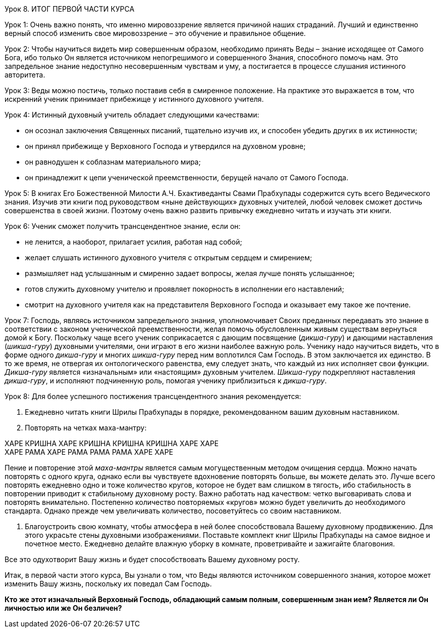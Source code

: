 Урок 8. ИТОГ ПЕРВОЙ ЧАСТИ КУРСА

Урок 1:
Очень важно понять, что именно мировоззрение является причиной наших страданий. Лучший и единственно верный способ изменить свое мировоззрение – это обучение и правильное общение.

Урок 2:
Чтобы научиться видеть мир совершенным образом, необходимо принять Веды – знание исходящее от Самого Бога, ибо только Он является источником непогрешимого и совершенного Знания, способного помочь нам. Это запредельное знание недоступно несовершенным чувствам и уму, а постигается в процессе слушания истинного авторитета.

Урок 3:
Веды можно постичь, только поставив себя в смиренное положение. На практике это выражается в том, что искренний ученик принимает прибежище у истинного духовного учителя.

Урок 4:
Истинный духовный учитель обладает следующими качествами:

- он осознал заключения Священных писаний, тщательно изучив их, и способен убедить других в их истинности;
- он принял прибежище у Верховного Господа и утвердился на духовном уровне;
- он равнодушен к соблазнам материального мира;
- он принадлежит к цепи ученической преемственности, берущей начало от Самого Господа.

Урок 5:
В книгах Его Божественной Милости А.Ч. Бхактиведанты Свами Прабхупады содержится суть всего Ведического знания. Изучив эти книги под руководством «ныне действующих» духовных учителей, любой человек сможет достичь совершенства в своей жизни. Поэтому очень важно развить привычку ежедневно читать и изучать эти книги.

Урок 6:
Ученик сможет получить трансцендентное знание, если он:

- не ленится, а наоборот, прилагает усилия, работая над собой;
- желает слушать истинного духовного учителя с открытым сердцем и смирением;
- размышляет над услышанным и смиренно задает вопросы, желая лучше понять услышанное;
- готов служить духовному учителю и проявляет покорность в исполнении его наставлений;
- смотрит на духовного учителя как на представителя Верховного Господа и оказывает ему такое же почтение.

Урок 7:
Господь, являясь источником запредельного знания, уполномочивает Своих преданных передавать это знание в соответствии с законом ученической преемственности, желая помочь обусловленным живым существам вернуться домой к Богу. Поскольку чаще всего ученик соприкасается с дающим посвящение (_дикша-гуру_) и дающими наставления (_шикша-гуру_) духовными учителями, они играют в его жизни наиболее важную роль. Ученику надо научиться видеть, что в форме одного _дикша-гуру_ и многих _шикша-гуру_ перед ним воплотился Сам Господь. В этом заключается их единство. В то же время, не отвергая их онтологического равенства, ему следует знать, что каждый из них исполняет свои функции. _Дикша-гуру_ является «изначальным» или «настоящим» духовным учителем. _Шикша-гуру_ подкрепляют наставления _дикша-гуру_, и исполняют подчиненную роль, помогая ученику приблизиться к _дикша-гуру_.

Урок 8:
Для более успешного постижения трансцендентного знания рекомендуется:

1. Ежедневно читать книги Шрилы Прабхупады в порядке, рекомендованном вашим духовным наставником.

1. Повторять на четках маха-мантру:

ХАРЕ КРИШНА ХАРЕ КРИШНА КРИШНА КРИШНА ХАРЕ ХАРЕ +
ХАРЕ РАМА ХАРЕ РАМА РАМА РАМА ХАРЕ ХАРЕ +

Пение и повторение этой _маха-мантры_ является самым могущественным методом очищения сердца. Можно начать повторять с одного круга, однако если вы чувствуете вдохновение повторять больше, вы можете делать это. Лучше всего повторять ежедневно одно и тоже количество кругов, которое не будет вам слишком в тягость, ибо стабильность в повторении приводит к стабильному духовному росту. Важно работать над качеством: четко выговаривать слова и повторять внимательно. Постепенно количество повторяемых «кругов» можно будет увеличить до необходимого стандарта. Однако прежде чем увеличивать количество, посоветуйтесь со своим наставником.

1. Благоустроить свою комнату, чтобы атмосфера в ней более способствовала Вашему духовному продвижению. Для этого украсьте стены духовными изображениями. Поставьте комплект книг Шрилы Прабхупады на самое видное и почетное место. Ежедневно делайте влажную уборку в комнате, проветривайте и зажигайте благовония. 

Все это одухотворит Вашу жизнь и будет способствовать Вашему духовному росту.

Итак, в первой части этого курса, Вы узнали о том, что Веды являются источником совершенного знания, которое может изменить Вашу жизнь, поскольку их поведал Сам Господь.

**Кто же этот изначальный Верховный Господь, обладающий самым полным, совершенным знан**** ием? ****Является ли Он личностью или же Он безличен?**